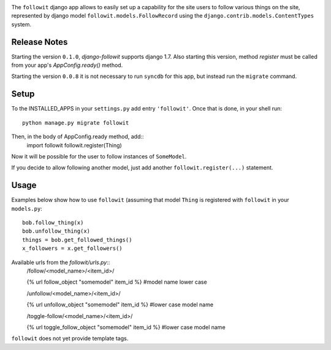 .. image:: https://travis-ci.org/vinodpandey/django-followit.png?branch=master
    :alt: Build Status
    :align: left

The ``followit`` django app allows to easily set up a
capability for the site users to follow various things on the site,
represented by django model ``followit.models.FollowRecord`` 
using the ``django.contrib.models.ContentTypes`` system.

Release Notes
=============

Starting the version ``0.1.0``, `django-followit` supports django 1.7.
Also starting this version, method `register` must be called from your app's
`AppConfig.ready()` method.

Starting the version ``0.0.8`` it is not necessary to run ``syncdb`` for this app,
but instead run the ``migrate`` command.


Setup
========

To the INSTALLED_APPS in your ``settings.py`` add entry ``'followit'``.
Once that is done, in your shell run::
    python manage.py migrate followit

Then, in the body of AppConfig.ready method, add::
    import followit
    followit.register(Thing)

Now it will be possible for the user to follow instances of ``SomeModel``.

If you decide to allow following another model, just add another
``followit.register(...)`` statement.

Usage
============

Examples below show how to use ``followit`` (assuming that model ``Thing``
is registered with ``followit`` in your ``models.py``::
    bob.follow_thing(x)
    bob.unfollow_thing(x)
    things = bob.get_followed_things()
    x_followers = x.get_followers()

Available urls from the `followit/urls.py`::
    /follow/<model_name>/<item_id>/

    {% url follow_object "somemodel" item_id %} #model name lower case

    /unfollow/<model_name>/<item_id>/

    {% url unfollow_object "somemodel" item_id %} #lower case model name

    /toggle-follow/<model_name>/<item_id>/

    {% url toggle_follow_object "somemodel" item_id %} #lower case model name

``followit`` does not yet provide template tags.
